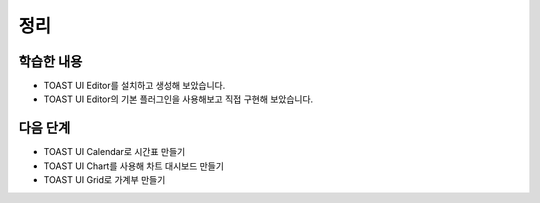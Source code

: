 ###################
정리
###################

학습한 내용
=================

* TOAST UI Editor를 설치하고 생성해 보았습니다.
* TOAST UI Editor의 기본 플러그인을 사용해보고 직접 구현해 보았습니다.


다음 단계
=================

* TOAST UI Calendar로 시간표 만들기
* TOAST UI Chart를 사용해 차트 대시보드 만들기
* TOAST UI Grid로 가계부 만들기

